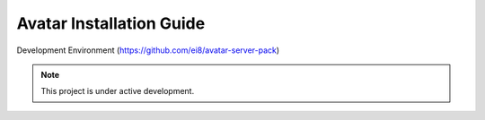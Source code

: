 Avatar Installation Guide
===================================
Development Environment (https://github.com/ei8/avatar-server-pack)

.. note::

   This project is under active development.


